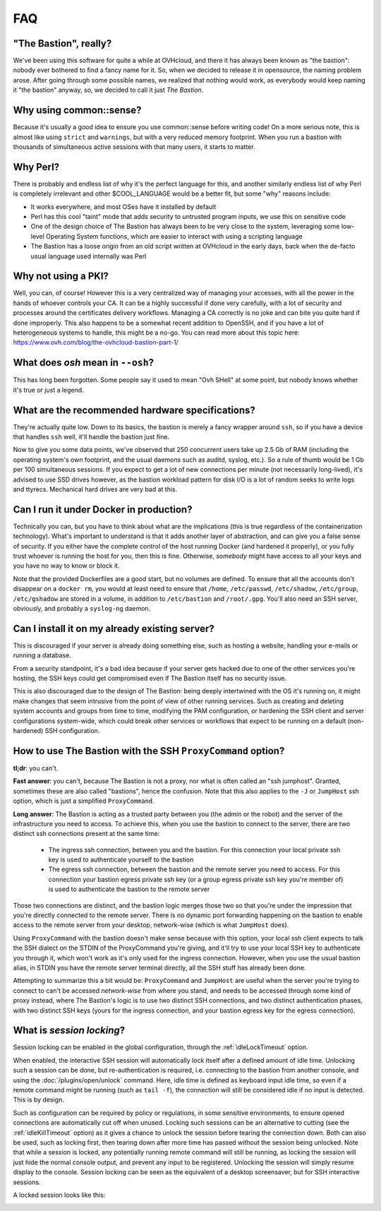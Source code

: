 ===
FAQ
===

"The Bastion", really?
======================

We've been using this software for quite a while at OVHcloud, and there it has always been known as "the bastion": nobody ever bothered to find a fancy name for it.
So, when we decided to release it in opensource, the naming problem arose.
After going through some possible names, we realized that nothing would work, as everybody would keep naming it "the bastion" anyway, so, we decided to call it just *The Bastion*.

Why using common::sense?
========================

Because it's usually a good idea to ensure you use common::sense before writing code! On a more serious note, this is almost like using ``strict`` and ``warnings``, but with a very reduced memory footprint. When you run a bastion with thousands of simultaneous active sessions with that many users, it starts to matter.

Why Perl?
=========

There is probably and endless list of why it's the perfect language for this, and another similarly endless list of why Perl is completely irrelevant and other $COOL_LANGUAGE would be a better fit, but some "why" reasons include:

- It works everywhere, and most OSes have it installed by default
- Perl has this cool "taint" mode that adds security to untrusted program inputs, we use this on sensitive code
- One of the design choice of The Bastion has always been to be very close to the system, leveraging some low-level Operating System functions, which are easier to interact with using a scripting language
- The Bastion has a loose origin from an old script written at OVHcloud in the early days, back when the de-facto usual language used internally was Perl

Why not using a PKI?
====================

Well, you can, of course! However this is a very centralized way of managing your accesses, with all the power in the hands of whoever controls your CA. It can be a highly successful if done very carefully, with a lot of security and processes around the certificates delivery workflows. Managing a CA correctly is no joke and can bite you quite hard if done improperly. This also happens to be a somewhat recent addition to OpenSSH, and if you have a lot of heterogeneous systems to handle, this might be a no-go. You can read more about this topic here: https://www.ovh.com/blog/the-ovhcloud-bastion-part-1/

What does `osh` mean in ``--osh``?
==================================

This has long been forgotten. Some people say it used to mean "Ovh SHell" at some point, but nobody knows whether it's true or just a legend.

What are the recommended hardware specifications?
=================================================

They're actually quite low. Down to its basics, the bastion is merely a fancy wrapper around ``ssh``, so if you have a device that handles ``ssh`` well, it'll handle the bastion just fine.

Now to give you some data points, we've observed that 250 concurrent users take up 2.5 Gb of RAM (including the operating system's own footprint, and the usual daemons such as auditd, syslog, etc.). So a rule of thumb would be 1 Gb per 100 simultaneous sessions. If you expect to get a lot of new connections per minute (not necessarily long-lived), it's advised to use SSD drives however, as the bastion workload pattern for disk I/O is a lot of random seeks to write logs and ttyrecs. Mechanical hard drives are very bad at this.

.. _faq_docker:

Can I run it under Docker in production?
========================================

Technically you can, but you have to think about what are the implications (this is true regardless of the containerization technology). What's important to understand is that it adds another layer of abstraction, and can give you a false sense of security. If you either have the complete control of the host running Docker (and hardened it properly), or you fully trust whoever is running the host for you, then this is fine. Otherwise, *somebody* might have access to all your keys and you have no way to know or block it.

Note that the provided Dockerfiles are a good start, but no volumes are defined. To ensure that all the accounts don't disappear on a ``docker rm``, you would at least need to ensure that ``/home``, ``/etc/passwd``, ``/etc/shadow``, ``/etc/group``, ``/etc/gshadow`` are stored in a volume, in addition to ``/etc/bastion`` and ``/root/.gpg``. You'll also need an SSH server, obviously, and probably a ``syslog-ng`` daemon.

.. _faq_existing_server:

Can I install it on my already existing server?
===============================================

This is discouraged if your server is already doing something else, such as hosting a website, handling your e-mails or running a database.

From a security standpoint, it's a bad idea because if your server gets hacked due to one of the other services you're hosting, the SSH keys could get compromised even if The Bastion itself has no security issue.

This is also discouraged due to the design of The Bastion: being deeply intertwined with the OS it's running on, it might make changes that seem intrusive from the point of view of other running services. Such as creating and deleting system accounts and groups from time to time, modifying the PAM configuration, or hardening the SSH client and server configurations system-wide, which could break other services or workflows that expect to be running on a default (non-hardened) SSH configuration.

.. _faq_jumphost:

How to use The Bastion with the SSH ``ProxyCommand`` option?
============================================================

**tl;dr**: you can't.

**Fast answer**: you can't, because The Bastion is not a proxy, nor what is often called an "ssh jumphost". Granted, sometimes these are also called "bastions", hence the confusion. Note that this also applies to the ``-J`` or ``JumpHost`` ssh option, which is just a simplified ``ProxyCommand``.

**Long answer**: The Bastion is acting as a trusted party between you (the admin or the robot) and the server of the infrastructure you need to access. To achieve this, when you use the bastion to connect to the server, there are two distinct ssh connections present at the same time:

 - The ingress ssh connection, between you and the bastion. For this connection your local private ssh key is used to authenticate yourself to the bastion
 - The egress ssh connection, between the bastion and the remote server you need to access. For this connection your bastion egress private ssh key (or a group egress private ssh key you're member of) is used to authenticate the bastion to the remote server

Those two connections are distinct, and the bastion logic merges those two so that you're under the impression that you're directly connected to the remote server. There is no dynamic port forwarding happening on the bastion to enable access to the remote server from your desktop, network-wise (which is what ``JumpHost`` does).

Using ``ProxyCommand`` with the bastion doesn't make sense because with this option, your local ssh client expects to talk the SSH dialect on the STDIN of the ProxyCommand you're giving, and it'll try to use your local SSH key to authenticate you through it, which won't work as it's only used for the ingress connection. However, when you use the usual bastion alias, in STDIN you have the remote server terminal directly, all the SSH stuff has already been done.

Attempting to summarize this a bit would be: ``ProxyCommand`` and ``JumpHost`` are useful when the server you're trying to connect to can't be accessed *network-wise* from where you stand, and needs to be accessed through some kind of proxy instead, where The Bastion's logic is to use two distinct SSH connections, and two distinct authentication phases, with two distinct SSH keys (yours for the ingress connection, and your bastion egress key for the egress connection).

What is *session locking*?
==========================

Session locking can be enabled in the global configuration, through the :ref:`idleLockTimeout` option.

When enabled, the interactive SSH session will automatically lock itself after a defined amount of idle time. Unlocking such a session can be done, but re-authentication is required, i.e. connecting to the bastion from another console, and using the :doc:`/plugins/open/unlock` command. Here, idle time is defined as keyboard input idle time, so even if a remote command might be running (such as ``tail -f``), the connection will still be considered idle if no input is detected. This is by design.

Such as configuration can be required by policy or regulations, in some sensitive environments, to ensure opened connections are automatically cut off when unused. Locking such sessions can be an alternative to cutting (see the :ref:`idleKillTimeout` option) as it gives a chance to unlock the session before tearing the connection down. Both can also be used, such as locking first, then tearing down after more time has passed without the session being unlocked. Note that while a session is locked, any potentially running remote command will still be running, as locking the session will just hide the normal console output, and prevent any input to be registered. Unlocking the session will simply resume display to the console. Session locking can be seen as the equivalent of a desktop screensaver, but for SSH interactive sessions.

A locked session looks like this:

.. image:: /img/locked_session.png

